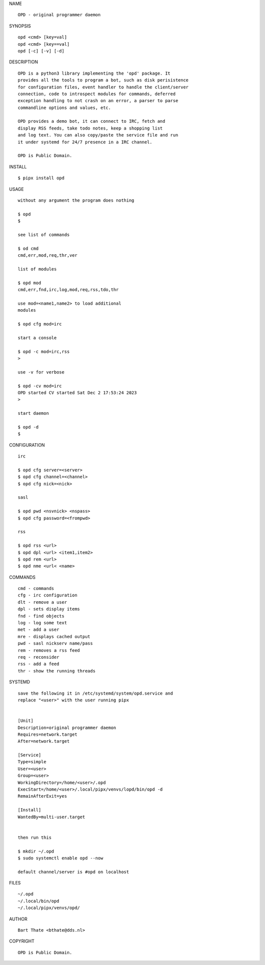 NAME

::

    OPD - original programmer daemon

SYNOPSIS

::

    opd <cmd> [key=val] 
    opd <cmd> [key==val]
    opd [-c] [-v] [-d]


DESCRIPTION

::

    OPD is a python3 library implementing the 'opd' package. It
    provides all the tools to program a bot, such as disk perisistence
    for configuration files, event handler to handle the client/server
    connection, code to introspect modules for commands, deferred
    exception handling to not crash on an error, a parser to parse
    commandline options and values, etc.

    OPD provides a demo bot, it can connect to IRC, fetch and
    display RSS feeds, take todo notes, keep a shopping list
    and log text. You can also copy/paste the service file and run
    it under systemd for 24/7 presence in a IRC channel.

    OPD is Public Domain.


INSTALL


::

    $ pipx install opd


USAGE

::

    without any argument the program does nothing

    $ opd
    $

    see list of commands

    $ od cmd
    cmd,err,mod,req,thr,ver

    list of modules

    $ opd mod
    cmd,err,fnd,irc,log,mod,req,rss,tdo,thr

    use mod=<name1,name2> to load additional
    modules

    $ opd cfg mod=irc

    start a console

    $ opd -c mod=irc,rss
    >

    use -v for verbose

    $ opd -cv mod=irc
    OPD started CV started Sat Dec 2 17:53:24 2023
    >

    start daemon

    $ opd -d
    $ 


CONFIGURATION


::

    irc

    $ opd cfg server=<server>
    $ opd cfg channel=<channel>
    $ opd cfg nick=<nick>

    sasl

    $ opd pwd <nsvnick> <nspass>
    $ opd cfg password=<frompwd>

    rss

    $ opd rss <url>
    $ opd dpl <url> <item1,item2>
    $ opd rem <url>
    $ opd nme <url< <name>


COMMANDS


::

    cmd - commands
    cfg - irc configuration
    dlt - remove a user
    dpl - sets display items
    fnd - find objects 
    log - log some text
    met - add a user
    mre - displays cached output
    pwd - sasl nickserv name/pass
    rem - removes a rss feed
    req - reconsider
    rss - add a feed
    thr - show the running threads


SYSTEMD


::

    save the following it in /etc/systemd/system/opd.service and
    replace "<user>" with the user running pipx


    [Unit]
    Description=original programmer daemon
    Requires=network.target
    After=network.target

    [Service]
    Type=simple
    User=<user>
    Group=<user>
    WorkingDirectory=/home/<user>/.opd
    ExecStart=/home/<user>/.local/pipx/venvs/lopd/bin/opd -d
    RemainAfterExit=yes

    [Install]
    WantedBy=multi-user.target


    then run this

    $ mkdir ~/.opd
    $ sudo systemctl enable opd --now

    default channel/server is #opd on localhost


FILES

::

    ~/.opd
    ~/.local/bin/opd
    ~/.local/pipx/venvs/opd/


AUTHOR


::

    Bart Thate <bthate@dds.nl>


COPYRIGHT


::

    OPD is Public Domain.
